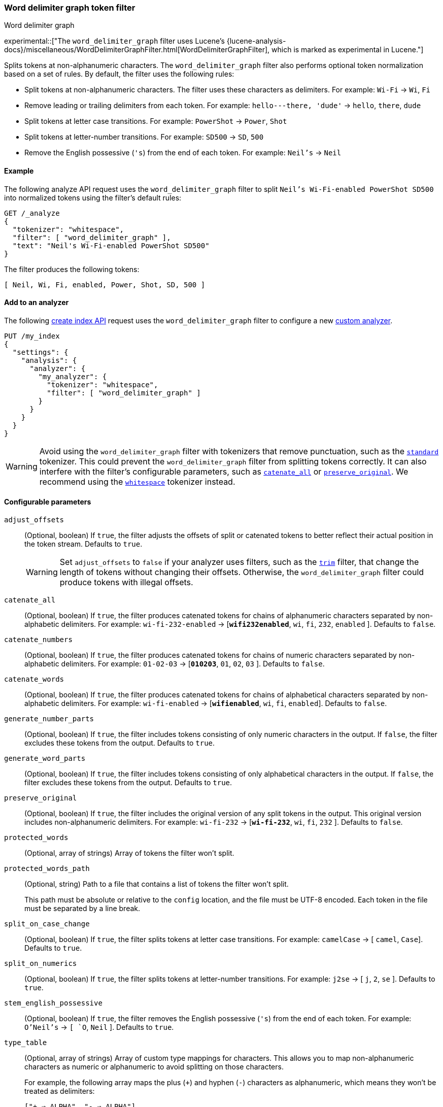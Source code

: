 [[analysis-word-delimiter-graph-tokenfilter]]
=== Word delimiter graph token filter
++++
<titleabbrev>Word delimiter graph</titleabbrev>
++++

experimental::["The `word_delimiter_graph` filter uses Lucene's {lucene-analysis-docs}/miscellaneous/WordDelimiterGraphFilter.html[WordDelimiterGraphFilter], which is marked as experimental in Lucene."]

Splits tokens at non-alphanumeric characters. The `word_delimiter_graph` filter
also performs optional token normalization based on a set of rules. By default,
the filter uses the following rules:

* Split tokens at non-alphanumeric characters.
  The filter uses these characters as delimiters.
  For example: `Wi-Fi` -> `Wi`, `Fi`
* Remove leading or trailing delimiters from each token.
  For example: `hello---there, 'dude'` -> `hello`, `there`, `dude`
* Split tokens at letter case transitions.
  For example: `PowerShot` -> `Power`, `Shot`
* Split tokens at letter-number transitions.
  For example: `SD500` -> `SD`, `500`
* Remove the English possessive (`'s`) from the end of each token.
  For example: `Neil's` -> `Neil`

[[analysis-word-delimiter-graph-tokenfilter-analyze-ex]]
==== Example

The following analyze API request uses the `word_delimiter_graph` filter to
split `Neil's Wi-Fi-enabled PowerShot SD500` into normalized tokens using the
filter's default rules:

[source,console]
----
GET /_analyze
{
  "tokenizer": "whitespace",
  "filter": [ "word_delimiter_graph" ],
  "text": "Neil's Wi-Fi-enabled PowerShot SD500"
}
----

The filter produces the following tokens:

[source,txt]
----
[ Neil, Wi, Fi, enabled, Power, Shot, SD, 500 ]
----

////
[source,console-result]
----
{
  "tokens" : [
    {
      "token" : "Neil",
      "start_offset" : 0,
      "end_offset" : 4,
      "type" : "word",
      "position" : 0
    },
    {
      "token" : "Wi",
      "start_offset" : 7,
      "end_offset" : 9,
      "type" : "word",
      "position" : 1
    },
    {
      "token" : "Fi",
      "start_offset" : 10,
      "end_offset" : 12,
      "type" : "word",
      "position" : 2
    },
    {
      "token" : "enabled",
      "start_offset" : 13,
      "end_offset" : 20,
      "type" : "word",
      "position" : 3
    },
    {
      "token" : "Power",
      "start_offset" : 21,
      "end_offset" : 26,
      "type" : "word",
      "position" : 4
    },
    {
      "token" : "Shot",
      "start_offset" : 26,
      "end_offset" : 30,
      "type" : "word",
      "position" : 5
    },
    {
      "token" : "SD",
      "start_offset" : 31,
      "end_offset" : 33,
      "type" : "word",
      "position" : 6
    },
    {
      "token" : "500",
      "start_offset" : 33,
      "end_offset" : 36,
      "type" : "word",
      "position" : 7
    }
  ]
}
----
////

[analysis-word-delimiter-tokenfilter-analyzer-ex]]
==== Add to an analyzer

The following <<indices-create-index,create index API>> request uses the
`word_delimiter_graph` filter to configure a new
<<analysis-custom-analyzer,custom analyzer>>.

[source,console]
----
PUT /my_index
{
  "settings": {
    "analysis": {
      "analyzer": {
        "my_analyzer": {
          "tokenizer": "whitespace",
          "filter": [ "word_delimiter_graph" ]
        }
      }
    }
  }
}
----

[WARNING]
====
Avoid using the `word_delimiter_graph` filter with tokenizers that remove
punctuation, such as the <<analysis-standard-tokenizer,`standard`>> tokenizer.
This could prevent the `word_delimiter_graph` filter from splitting tokens
correctly. It can also interfere with the filter's configurable parameters, such
as <<word-delimiter-graph-tokenfilter-catenate-all,`catenate_all`>> or
<<word-delimiter-graph-tokenfilter-preserve-original,`preserve_original`>>. We
recommend using the <<analysis-whitespace-tokenizer,`whitespace`>> tokenizer
instead.
====

[[word-delimiter-graph-tokenfilter-configure-parms]]
==== Configurable parameters

[[word-delimiter-graph-tokenfilter-adjust-offsets]]
`adjust_offsets`::
+
--
(Optional, boolean)
If `true`, the filter adjusts the offsets of split or catenated tokens to better
reflect their actual position in the token stream. Defaults to `true`.

[WARNING]
====
Set `adjust_offsets` to `false` if your analyzer uses filters, such as the
<<analysis-trim-tokenfilter,`trim`>> filter, that change the length of tokens
without changing their offsets. Otherwise, the `word_delimiter_graph` filter
could produce tokens with illegal offsets.
====
--

[[word-delimiter-graph-tokenfilter-catenate-all]]
`catenate_all`::
(Optional, boolean)
If `true`, the filter produces catenated tokens for chains of alphanumeric
characters separated by non-alphabetic delimiters. For example:
`wi-fi-232-enabled` -> [**`wifi232enabled`**, `wi`, `fi`, `232`, `enabled` ].
Defaults to `false`.

[[word-delimiter-graph-tokenfilter-catenate-numbers]]
`catenate_numbers`::
(Optional, boolean)
If `true`, the filter produces catenated tokens for chains of numeric characters
separated by non-alphabetic delimiters. For example: `01-02-03` ->
[**`010203`**, `01`, `02`, `03` ]. Defaults to `false`.

[[word-delimiter-graph-tokenfilter-catenate-words]]
`catenate_words`::
(Optional, boolean)
If `true`, the filter produces catenated tokens for chains of alphabetical
characters separated by non-alphabetic delimiters. For example: `wi-fi-enabled`
-> [**`wifienabled`**, `wi`, `fi`, `enabled`]. Defaults to `false`.

`generate_number_parts`::
(Optional, boolean)
If `true`, the filter includes tokens consisting of only numeric characters in
the output. If `false`, the filter excludes these tokens from the output.
Defaults to `true`.

`generate_word_parts`::
(Optional, boolean)
If `true`, the filter includes tokens consisting of only alphabetical characters
in the output. If `false`, the filter excludes these tokens from the output.
Defaults to `true`.

[[word-delimiter-graph-tokenfilter-preserve-original]]
`preserve_original`::
(Optional, boolean)
If `true`, the filter includes the original version of any split tokens in the
output. This original version includes non-alphanumeric delimiters. For example:
`wi-fi-232` -> [**`wi-fi-232`**, `wi`, `fi`, `232` ]. Defaults to `false`.

`protected_words`::
(Optional, array of strings)
Array of tokens the filter won't split.

`protected_words_path`::
+
--
(Optional, string)
Path to a file that contains a list of tokens the filter won't split.

This path must be absolute or relative to the `config` location, and the file
must be UTF-8 encoded. Each token in the file must be separated by a line
break.
--

`split_on_case_change`::
(Optional, boolean)
If `true`, the filter splits tokens at letter case transitions. For example:
`camelCase` -> [ `camel`, `Case`]. Defaults to `true`.

`split_on_numerics`::
(Optional, boolean)
If `true`, the filter splits tokens at letter-number transitions. For example:
`j2se` -> [ `j`, `2`, `se` ]. Defaults to `true`.

`stem_english_possessive`::
(Optional, boolean)
If `true`, the filter removes the English possessive (`'s`) from the end of each
token. For example: `O'Neil's` -> `[ `O`, `Neil` ]. Defaults to `true`.

`type_table`::
+
--
(Optional, array of strings)
Array of custom type mappings for characters. This allows you to map
non-alphanumeric characters as numeric or alphanumeric to avoid splitting on
those characters.

For example, the following array maps the plus (`+`) and hyphen (`-`) characters
as alphanumeric, which means they won't be treated as delimiters:

`["+ => ALPHA", "- => ALPHA"]`

Supported types include:

* `ALPHA` (Alphabetical)
* `ALPHANUM` (Alphanumeric)
* `DIGIT` (Numeric)
* `LOWER` (Lowercase alphabetical)
* `SUBWORD_DELIM` (Non-alphanumeric delimiter)
* `UPPER` (Uppercase alphabetical)
--

`type_table_path`::
+
--
(Optional, string)
Path to a file that contains custom type mappings for characters. This allows
you to map non-alphanumeric characters as numeric or alphanumeric to avoid
splitting on those characters.

For example, the contents of this file may contain the following:

[source,txt]
----
# Map the $, %, '.', and ',' characters to DIGIT
# This might be useful for financial data.
$ => DIGIT
% => DIGIT
. => DIGIT
\\u002C => DIGIT

# in some cases you might not want to split on ZWJ
# this also tests the case where we need a bigger byte[]
# see http://en.wikipedia.org/wiki/Zero-width_joiner
\\u200D => ALPHANUM
----

Supported types include:

* `ALPHA` (Alphabetical)
* `ALPHANUM` (Alphanumeric)
* `DIGIT` (Numeric)
* `LOWER` (Lowercase alphabetical)
* `SUBWORD_DELIM` (Non-alphanumeric delimiter)
* `UPPER` (Uppercase alphabetical)

This file path must be absolute or relative to the `config` location, and the
file must be UTF-8 encoded. Each mapping in the file must be separated by a line
break.
--

[[analysis-word-delimiter-graph-tokenfilter-customize]]
==== Customize

To customize the `word_delimiter_graph` filter, duplicate it to create the basis
for a new custom token filter. You can modify the filter using its configurable
parameters.

For example, the following request creates a `word_delimiter_graph`
filter that uses the following rules:

* Split tokens at non-alphanumeric characters, _except_ the hyphen (`-`)
  character.
* Remove leading or trailing delimiters from each token.
* Do _not_ split tokens at letter case transitions.
* Do _not_ split tokens at letter-number transitions.
* Remove the English possessive (`'s`) from the end of each token.

[source,console]
----
PUT /my_index
{
  "settings": {
    "analysis": {
      "analyzer": {
        "default": {
          "tokenizer": "whitespace",
          "filter": [ "my_custom_word_delimiter_graph_filter" ]
        }
      },
      "filter": {
        "my_custom_word_delimiter_graph_filter": {
          "type": "word_delimiter_graph",
          "type_table": [ "- => ALPHA" ],
          "split_on_case_change": false,
          "split_on_numerics": false,
          "stem_english_possessive": true
        }
      }
    }
  }
}
----

[[analysis-word-delimiter-graph-differences]]
==== Differences between `word_delimiter` and `word_delimiter_graph`

Both the <<analysis-word-delimiter-tokenfilter,`word_delimiter`>> and
`word_delimiter_graph` token filters can produce catenated tokens when any of
the following parameters are `true`:

 * <<word-delimiter-graph-tokenfilter-catenate-all,`catenate_all`>>
 * <<word-delimiter-graph-tokenfilter-catenate-numbers,`catenate_numbers`>>
 * <<word-delimiter-graph-tokenfilter-catenate-words,`catenate_words`>>

When adding these new tokens to a stream, the `word_delimiter` filter places
catenated tokens _after_ the first delimited token. For example, with
`catenate_words` set to `true`, the `word_delimiter` filter changes [ `the`,
`wi-fi`, `is`, `enabled`]  to [`the`, `wi`, **`wifi`**, `fi`, `is`, `enabled` ].

This can cause issues for the <<query-dsl-match-query-phrase,`match_phrase`>>
query and other queries that rely on the sequence of token streams for matching.

The `word_delimiter_graph` filter places catenated tokens _before_ the first
delimited token. For example, with `catenate_words` set to `true`, the
`word_delimiter_graph` filter changes [ `the`, `wi-fi`, `is`, `enabled` ] to
[ `the`, **`wifi`**, `wi`, `fi`, `is`, `enabled` ].

This better preserves the token stream's original sequence and doesn't usually
interfere with `match_phrase` or similar queries.

The `word_delimiter_graph` also supports the
<<word-delimiter-graph-tokenfilter-adjust-offsets,`adjust_offsets`>> parameter,
which adjusts the offsets of split or catenated tokens to reflect their actual
position in the token stream. The `adjust_offsets` parameter is not supported by
the `word_delimiter` filter.